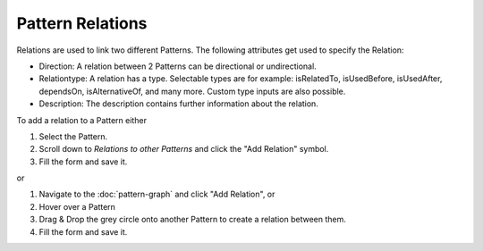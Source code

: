 .. _pattern-relations:

=================
Pattern Relations
=================


Relations are used to link two different Patterns. The following attributes get used to specify the Relation:

* Direction: A relation between 2 Patterns can be directional or undirectional.
* Relationtype: A relation has a type. Selectable types are for example: isRelatedTo, isUsedBefore, isUsedAfter, dependsOn, isAlternativeOf, and many more. Custom type inputs are also possible.
* Description: The description contains further information about the relation.

To add a relation to a Pattern either

1. Select the Pattern. 
2. Scroll down to *Relations to other Patterns* and click the "Add Relation" symbol.
3. Fill the form and save it.

or

1. Navigate to the :doc:`pattern-graph` and click "Add Relation", or
2. Hover over a Pattern
3. Drag & Drop the grey circle onto another Pattern to create a relation between them.
4. Fill the form and save it.

.. image:: ../images/AddRelation.png